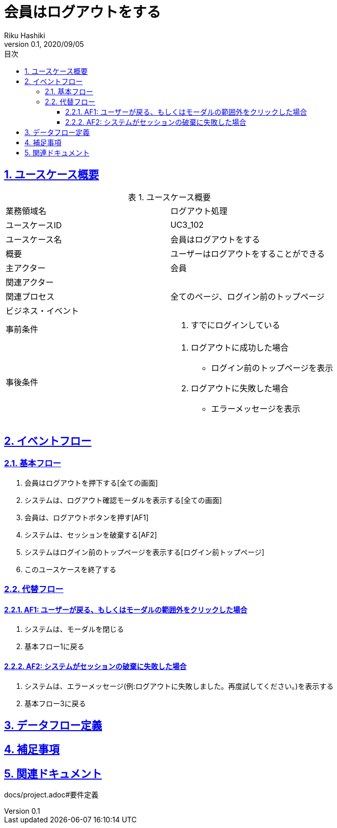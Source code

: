 :lang: ja
:doctype: book
:toc: left
:toclevels: 3
:toc-title: 目次
:sectnums:
:sectnumlevels: 4
:sectlinks:
:imagesdir: images
:icons: font
:source-highlighter: coderay
:example-caption: 例
:table-caption: 表
:figure-caption: 図
:docname: = 非会員は会員登録をする
:author: Riku Hashiki
:revnumber: 0.1
:revdate: 2020/09/05

= 会員はログアウトをする

== ユースケース概要

.ユースケース概要
|===

|業務領域名 |ログアウト処理

|ユースケースID
|UC3_102

|ユースケース名
|会員はログアウトをする

|概要
|ユーザーはログアウトをすることができる

|主アクター
|会員

|関連アクター
|

|関連プロセス
|全てのページ、ログイン前のトップページ

|ビジネス・イベント
|

|事前条件
a|. すでにログインしている

|事後条件
a|
. ログアウトに成功した場合 
    * ログイン前のトップページを表示
. ログアウトに失敗した場合
    * エラーメッセージを表示
|===

== イベントフロー
=== 基本フロー
. 会員はログアウトを押下する[全ての画面]
. システムは、ログアウト確認モーダルを表示する[全ての画面]
. 会員は、ログアウトボタンを押す[AF1]
. システムは、セッションを破棄する[AF2]
. システムはログイン前のトップページを表示する[ログイン前トップページ]
. このユースケースを終了する

=== 代替フロー
==== AF1: ユーザーが戻る、もしくはモーダルの範囲外をクリックした場合
. システムは、モーダルを閉じる
. 基本フロー1に戻る

==== AF2: システムがセッションの破棄に失敗した場合
. システムは、エラーメッセージ(例:ログアウトに失敗しました。再度試してください。)を表示する
. 基本フロー3に戻る

== データフロー定義

== 補足事項

== 関連ドキュメント
docs/project.adoc#要件定義